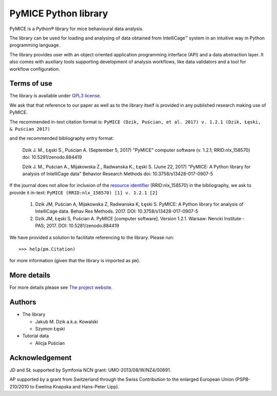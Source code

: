 PyMICE Python library
=====================

.. image:: https://badge.fury.io/py/PyMICE.svg
    :target: https://badge.fury.io/py/PyMICE
    :alt: PyPI badge

.. image:: https://travis-ci.org/Neuroinflab/PyMICE.svg?branch=master
    :target: https://travis-ci.org/Neuroinflab/PyMICE
    :alt: Travis badge

.. image:: https://img.shields.io/badge/License-GPL%20v3-blue.svg
    :target: https://www.gnu.org/licenses/gpl-3.0
    :alt: License: GPL v3 badge

.. image:: https://zenodo.org/badge/DOI/10.5281/zenodo.884419.svg
   :target: https://doi.org/10.5281/zenodo.884419
   :alt: DOI badge

PyMICE is a Python® library for mice behavioural data analysis.

The library can be used for loading and analysing of data obtained
from IntelliCage™ system in an intuitive way in Python programming language.

The library provides user with an object oriented application programming
interface (API) and a data abstraction layer. It also comes with auxiliary
tools supporting development of analysis workflows, like data validators and
a tool for workflow configuration.


Terms of use
------------

The library is available under `GPL3 license
<http://www.gnu.org/licenses/gpl-3.0>`_.

We ask that  that reference to our paper as well as to the library itself is
provided in any published research making use of PyMICE.

The recommended in-text citation format is:
``PyMICE (Dzik, Puścian, et al. 2017) v. 1.2.1 (Dzik, Łęski, & Puścian 2017)``

and the recommended bibliography entry format:

  Dzik J. M., Łęski S., Puścian A. (September 5, 2017) "PyMICE" computer
  software (v. 1.2.1; RRID:nlx_158570) doi: 10.5281/zenodo.884419

  Dzik J. M., Puścian A., Mijakowska Z., Radwanska K., Łęski S. (June 22, 2017)
  "PyMICE: A Python library for analysis of IntelliCage data" Behavior Research
  Methods doi: 10.3758/s13428-017-0907-5

If the journal does not allow for inclusion of the `resource identifier
<http://journals.plos.org/plosone/article?id=10.1371/journal.pone.0146300>`_
(RRID:nlx_158570) in the bibliography, we ask to provide it in-text:
``PyMICE (RRID:nlx_158570) [1] v. 1.2.1 [2]``

  1. Dzik JM, Puścian A, Mijakowska Z, Radwanska K, Łęski S. PyMICE: A Python
     library for analysis of IntelliCage data. Behav Res Methods. 2017.
     DOI: 10.3758/s13428-017-0907-5
  2. Dzik JM, Łęski S, Puścian A. PyMICE [computer software]. Version 1.2.1.
     Warsaw: Nencki Institute - PAS; 2017. DOI: 10.5281/zenodo.884419

We have provided a solution to facilitate referencing to the library. Please
run::

  >>> help(pm.Citation)

for more information (given that the library is imported as ``pm``).


More details
------------

For more details please see `The project website
<https://neuroinflab.wordpress.com/research/pymice/>`_.


Authors
-------

* The library

  * Jakub M. Dzik a.k.a. Kowalski
  * Szymon Łęski


* Tutorial data

  * Alicja Puścian


Acknowledgement
---------------

JD and SŁ supported by Symfonia NCN grant: UMO-2013/08/W/NZ4/00691.

AP supported by a grant from Switzerland through the Swiss Contribution to the
enlarged European Union (PSPB-210/2010 to Ewelina Knapska and Hans-Peter Lipp).



